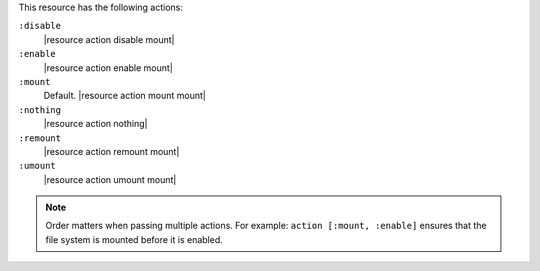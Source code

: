 .. The contents of this file may be included in multiple topics (using the includes directive).
.. The contents of this file should be modified in a way that preserves its ability to appear in multiple topics.

This resource has the following actions:

``:disable``
   |resource action disable mount|

``:enable``
   |resource action enable mount|

``:mount``
   Default. |resource action mount mount|

``:nothing``
   |resource action nothing|

``:remount``
   |resource action remount mount|

``:umount``
   |resource action umount mount|

.. note:: Order matters when passing multiple actions. For example: ``action [:mount, :enable]`` ensures that the file system is mounted before it is enabled.
